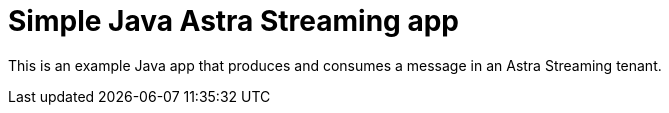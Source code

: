 = Simple Java Astra Streaming app

This is an example Java app that produces and consumes a message in an Astra Streaming tenant.